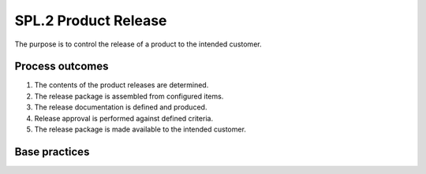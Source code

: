 ..
   # *******************************************************************************
   # Copyright (c) 2025 Contributors to the Eclipse Foundation
   #
   # See the NOTICE file(s) distributed with this work for additional
   # information regarding copyright ownership.
   #
   # This program and the accompanying materials are made available under the
   # terms of the Apache License Version 2.0 which is available at
   # https://www.apache.org/licenses/LICENSE-2.0
   #
   # SPDX-License-Identifier: Apache-2.0
   # *******************************************************************************

SPL.2 Product Release
---------------------

The purpose is to control the release of a product to the intended customer.

Process outcomes
~~~~~~~~~~~~~~~~

1. The contents of the product releases are determined.
2. The release package is assembled from configured items.
3. The release documentation is defined and produced.
4. Release approval is performed against defined criteria.
5. The release package is made available to the intended customer.

Base practices
~~~~~~~~~~~~~~

.. std_req:: SPL.2.BP1: Define the functional content of releases
   :id: STD_BP_ASPICE-40__SPL-2-BP1
   :status: valid
   :links: STD_BP_ASPICE-40__IIC-11-03, STD_BP_ASPICE-40__IIC-18-06

   Define the functionality to be included and the release criteria for each release.

   .. note::

      This may include the hardware elements, software elements, and extra application parameter files
      (influencing the identified system functionality) that are needed for the release.

.. std_req:: SPL.2.BP2: Define release package
   :id: STD_BP_ASPICE-40__SPL-2-BP2
   :status: valid
   :links: STD_BP_ASPICE-40__IIC-11-03, STD_BP_ASPICE-40__IIC-18-06

   Define the release as well as supporting tools and information.

   .. note::

      The release package may include also programming tools.

.. std_req:: SPL.2.BP3: Ensure unique identification of releases
   :id: STD_BP_ASPICE-40__SPL-2-BP3
   :status: valid
   :links: STD_BP_ASPICE-40__IIC-11-03, STD_BP_ASPICE-40__IIC-11-04, STD_BP_ASPICE-40__IIC-13-06

   Ensure a unique identification of the release based upon the intended purpose and expectations of the release.

   .. note::

      Unique identification may be realized by a classification and numbering scheme for product releases.

.. std_req:: SPL.2.BP4: Build the release from items under configuration control
   :id: STD_BP_ASPICE-40__SPL-2-BP4
   :status: valid
   :links: STD_BP_ASPICE-40__IIC-11-04, STD_BP_ASPICE-40__IIC-18-06

   Build the release from items under configuration control to ensure integrity.

   .. note::

      This practice may be supported by the SUP.8 Configuration Management Process.

.. std_req:: SPL.2.BP5: Ensure release approval before delivery
   :id: STD_BP_ASPICE-40__SPL-2-BP5
   :status: valid
   :links: STD_BP_ASPICE-40__IIC-11-03, STD_BP_ASPICE-40__IIC-13-13, STD_BP_ASPICE-40__IIC-18-06

   Criteria for the release are satisfied before delivery takes place.

.. std_req:: SPL.2.BP6: Provide a release note
   :id: STD_BP_ASPICE-40__SPL-2-BP6
   :status: valid
   :links: STD_BP_ASPICE-40__IIC-11-03, STD_BP_ASPICE-40__IIC-11-04, STD_BP_ASPICE-40__IIC-13-06, STD_BP_ASPICE-40__IIC-13-13

   A release is accompanied by information detailing key characteristics of the release.

   .. note::

      The release note may include information about legal aspects like relevant target markets,
      legislation that is considered etc. See also VAL.1 Validation.

.. std_req:: SPL.2.BP7: Communicate the type, service level and duration of support for a release
   :id: STD_BP_ASPICE-40__SPL-2-BP7
   :status: valid
   :links: STD_BP_ASPICE-40__IIC-11-03, STD_BP_ASPICE-40__IIC-11-04, STD_BP_ASPICE-40__IIC-13-06, STD_BP_ASPICE-40__IIC-13-13

   Identify and communicate the type, service level and duration of support for a release.

.. std_req:: SPL.2.BP8: Deliver the release package to the intended customer
   :id: STD_BP_ASPICE-40__SPL-2-BP8
   :status: valid
   :links: STD_BP_ASPICE-40__IIC-11-03, STD_BP_ASPICE-40__IIC-13-06, STD_BP_ASPICE-40__IIC-13-13

   Deliver the release package to the intended customer.

   .. note::

      The intended customer may be an internal organizational unit or an external organization.




